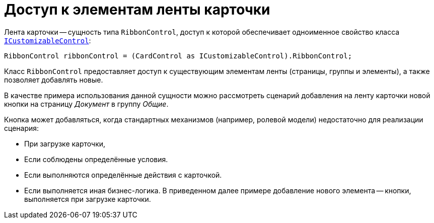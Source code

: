 = Доступ к элементам ленты карточки

.Лента карточки -- сущность типа `RibbonControl`, доступ к которой обеспечивает одноименное свойство класса `xref:BackOffice-WinForms:ICustomizableControl_IN.adoc[ICustomizableControl]`:
[source,csharp]
----
RibbonControl ribbonControl = (CardControl as ICustomizableControl).RibbonControl;
----

Класс `RibbonControl` предоставляет доступ к существующим элементам ленты (страницы, группы и элементы), а также позволяет добавлять новые.

В качестве примера использования данной сущности можно рассмотреть сценарий добавления на ленту карточки новой кнопки на страницу _Документ_ в группу _Общие_.

.Кнопка может добавляться, когда стандартных механизмов (например, ролевой модели) недостаточно для реализации сценария:
- При загрузке карточки,
- Если соблюдены определённые условия.
- Если выполняются определённые действия с карточкой.
- Если выполняется иная бизнес-логика. В приведенном далее примере добавление нового элемента -- кнопки, выполняется при загрузке карточки.

// [source,csharp]
// ----
// private void CardDocument_CardLoaded(System.Object sender, System.EventArgs e) <.>
// {
//  ICustomizableControl customizable = this.CardControl as ICustomizableControl; <.>
//  if (customizable != null)
//  {
//   DevExpress.XtraBars.BarButtonItem button = new DevExpress.XtraBars.BarButtonItem(customizable.BarManager, "Новая кнопка"); <.>
//
//   button.ItemClick += new DevExpress.XtraBars.ItemClickEventHandler(MyRibbonButton_ItemClick); <.>
//
//   customizable.RibbonControl.Pages["Документ"].Groups["commonActionsRibbonPageGroup"].ItemLinks.Add(button); <.>
//  }
// }
//
// private void MyRibbonButton_ItemClick(object sender, DevExpress.XtraBars.ItemClickEventArgs e) <.>
// {
//  MessageBox.Show("Выполняется сценарий нажатия кнопки 'Новая кнопка'");
// }
// ----
// <.> Обработчик загрузки карточки нужно добавить через Конструктор разметок.
// <.> Получение доступа к элементам разметки.
// <.> Создание кнопки.
// <.> Обработчик нажатия.
// <.> Добавление кнопки на ленту.
// +
// Обратите внимание, что доступ к определённой странице осуществляется по отображаемому на ней тексту, а к группе элементов -- по названию.
// +
// Название и текст элементов задаются при добавлении через "Конструктор разметок", а для стандартных (как в примере) сущностей данные параметры можно получить, к примеру, предварительно перебрав их через `foreach`.
// +
// <.> Обработчик нажатия добавленной кнопки.
